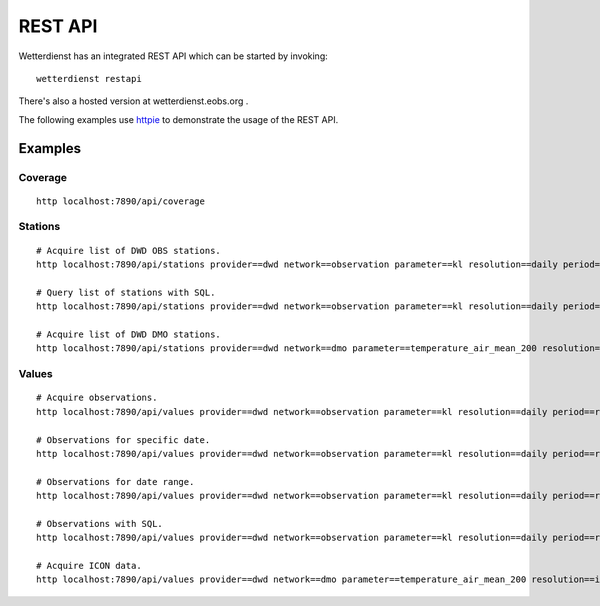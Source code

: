 REST API
########

Wetterdienst has an integrated REST API which can be started by invoking::

    wetterdienst restapi

There's also a hosted version at wetterdienst.eobs.org .

The following examples use `httpie <https://github.com/httpie/cli>`_ to demonstrate the usage of the REST API.

Examples
********

Coverage
========
::

    http localhost:7890/api/coverage

Stations
========
::

    # Acquire list of DWD OBS stations.
    http localhost:7890/api/stations provider==dwd network==observation parameter==kl resolution==daily period==recent all==true

    # Query list of stations with SQL.
    http localhost:7890/api/stations provider==dwd network==observation parameter==kl resolution==daily period==recent sql=="SELECT * FROM data WHERE lower(name) LIKE lower('%dresden%');"

    # Acquire list of DWD DMO stations.
    http localhost:7890/api/stations provider==dwd network==dmo parameter==temperature_air_mean_200 resolution==icon period==recent all==true

Values
======
::

    # Acquire observations.
    http localhost:7890/api/values provider==dwd network==observation parameter==kl resolution==daily period==recent station==1048,4411

    # Observations for specific date.
    http localhost:7890/api/values provider==dwd network==observation parameter==kl resolution==daily period==recent station==1048,4411 date==2020-08-01

    # Observations for date range.
    http localhost:7890/api/values provider==dwd network==observation parameter==kl resolution==daily period==recent station==1048,4411 date==2020-08-01/2020-08-05

    # Observations with SQL.
    http localhost:7890/api/values provider==dwd network==observation parameter==kl resolution==daily period==recent station==1048,4411 shape=="wide" sql=="SELECT * FROM data WHERE temperature_air_max_200 < 2.0;"

    # Acquire ICON data.
    http localhost:7890/api/values provider==dwd network==dmo parameter==temperature_air_mean_200 resolution==icon station==01001 date==2024-05-27
